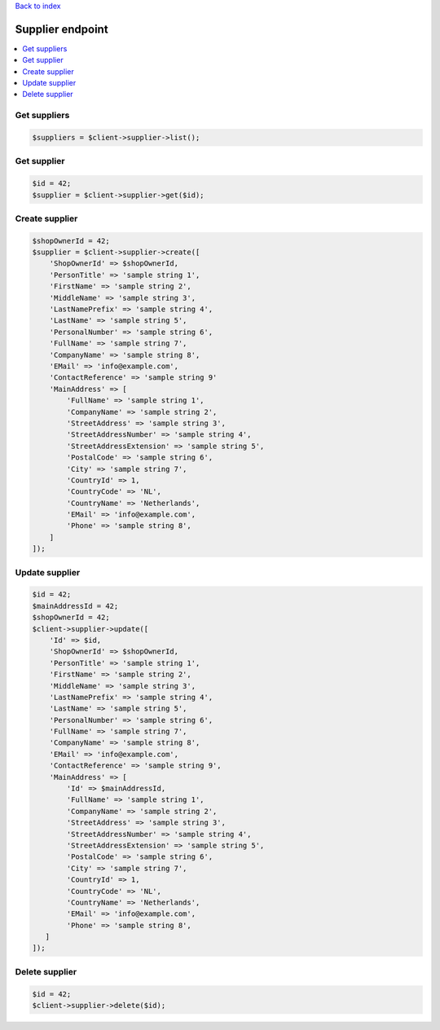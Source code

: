 .. title:: Supplier endpoint

`Back to index <index.rst>`_

=================
Supplier endpoint
=================

.. contents::
    :local:


Get suppliers
`````````````

.. code-block:: php
    
    $suppliers = $client->supplier->list();


Get supplier
````````````

.. code-block:: php
    
    $id = 42;
    $supplier = $client->supplier->get($id);


Create supplier
```````````````

.. code-block:: php
    
    $shopOwnerId = 42;
    $supplier = $client->supplier->create([
        'ShopOwnerId' => $shopOwnerId,
        'PersonTitle' => 'sample string 1',
        'FirstName' => 'sample string 2',
        'MiddleName' => 'sample string 3',
        'LastNamePrefix' => 'sample string 4',
        'LastName' => 'sample string 5',
        'PersonalNumber' => 'sample string 6',
        'FullName' => 'sample string 7',
        'CompanyName' => 'sample string 8',
        'EMail' => 'info@example.com',
        'ContactReference' => 'sample string 9'
        'MainAddress' => [
            'FullName' => 'sample string 1',
            'CompanyName' => 'sample string 2',
            'StreetAddress' => 'sample string 3',
            'StreetAddressNumber' => 'sample string 4',
            'StreetAddressExtension' => 'sample string 5',
            'PostalCode' => 'sample string 6',
            'City' => 'sample string 7',
            'CountryId' => 1,
            'CountryCode' => 'NL',
            'CountryName' => 'Netherlands',
            'EMail' => 'info@example.com',
            'Phone' => 'sample string 8',
        ]
    ]);


Update supplier
```````````````

.. code-block:: php
    
    $id = 42;
    $mainAddressId = 42;
    $shopOwnerId = 42;
    $client->supplier->update([
        'Id' => $id,
        'ShopOwnerId' => $shopOwnerId,
        'PersonTitle' => 'sample string 1',
        'FirstName' => 'sample string 2',
        'MiddleName' => 'sample string 3',
        'LastNamePrefix' => 'sample string 4',
        'LastName' => 'sample string 5',
        'PersonalNumber' => 'sample string 6',
        'FullName' => 'sample string 7',
        'CompanyName' => 'sample string 8',
        'EMail' => 'info@example.com',
        'ContactReference' => 'sample string 9',
        'MainAddress' => [
            'Id' => $mainAddressId,
            'FullName' => 'sample string 1',
            'CompanyName' => 'sample string 2',
            'StreetAddress' => 'sample string 3',
            'StreetAddressNumber' => 'sample string 4',
            'StreetAddressExtension' => 'sample string 5',
            'PostalCode' => 'sample string 6',
            'City' => 'sample string 7',
            'CountryId' => 1,
            'CountryCode' => 'NL',
            'CountryName' => 'Netherlands',
            'EMail' => 'info@example.com',
            'Phone' => 'sample string 8',
       ]
    ]);


Delete supplier
```````````````

.. code-block:: php
    
    $id = 42;
    $client->supplier->delete($id);
